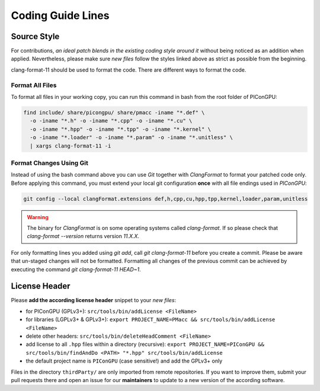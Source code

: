 .. _development-styleguide:

Coding Guide Lines
==================

.. sectionauthor:: Axel Huebl

.. seealso::

   Our coding guide lines are documented in `this repository <https://github.com/ComputationalRadiationPhysics/contributing>`_.

Source Style
------------

For contributions, *an ideal patch blends in the existing coding style around it* without being noticed as an addition when applied.
Nevertheless, please make sure *new files* follow the styles linked above as strict as possible from the beginning.

clang-format-11 should be used to format the code.
There are different ways to format the code.

Format All Files
^^^^^^^^^^^^^^^^

To format all files in your working copy, you can run this command in bash from the root folder of PIConGPU:

.. code-block:: bash

   find include/ share/picongpu/ share/pmacc -iname "*.def" \
     -o -iname "*.h" -o -iname "*.cpp" -o -iname "*.cu" \
     -o -iname "*.hpp" -o -iname "*.tpp" -o -iname "*.kernel" \
     -o -iname "*.loader" -o -iname "*.param" -o -iname "*.unitless" \
     | xargs clang-format-11 -i

Format Changes Using Git
^^^^^^^^^^^^^^^^^^^^^^^^

Instead of using the bash command above you can use *Git* together with *ClangFormat* to format your patched code only.
Before applying this command, you must extend your local git configuration **once** with all file endings used in *PIConGPU*:

.. code-block:: bash

   git config --local clangFormat.extensions def,h,cpp,cu,hpp,tpp,kernel,loader,param,unitless

.. warning::

    The binary for *ClangFormat* is on some operating systems called `clang-format`.
    If so please check that `clang-format --version` returns version `11.X.X`.

For only formatting lines you added using `git add`, call `git clang-format-11` before you create a commit.
Please be aware that un-staged changes will not be formatted.
Formatting all changes of the previous commit can be achieved by executing the command `git clang-format-11 HEAD~1`.

License Header
--------------

Please **add the according license header** snippet to your *new files*:

* for PIConGPU (GPLv3+): ``src/tools/bin/addLicense <FileName>``
* for libraries (LGPLv3+ & GPLv3+):
  ``export PROJECT_NAME=PMacc && src/tools/bin/addLicense <FileName>``
* delete other headers: ``src/tools/bin/deleteHeadComment <FileName>``
* add license to all ``.hpp`` files within a directory (recursive):
  ``export PROJECT_NAME=PIConGPU && src/tools/bin/findAndDo <PATH> "*.hpp" src/tools/bin/addLicense``
* the default project name is ``PIConGPU`` (case sensitive!) and add the GPLv3+ only

Files in the directory ``thirdParty/`` are only imported from remote repositories.
If you want to improve them, submit your pull requests there and open an issue for our **maintainers** to update to a new version of the according software.
